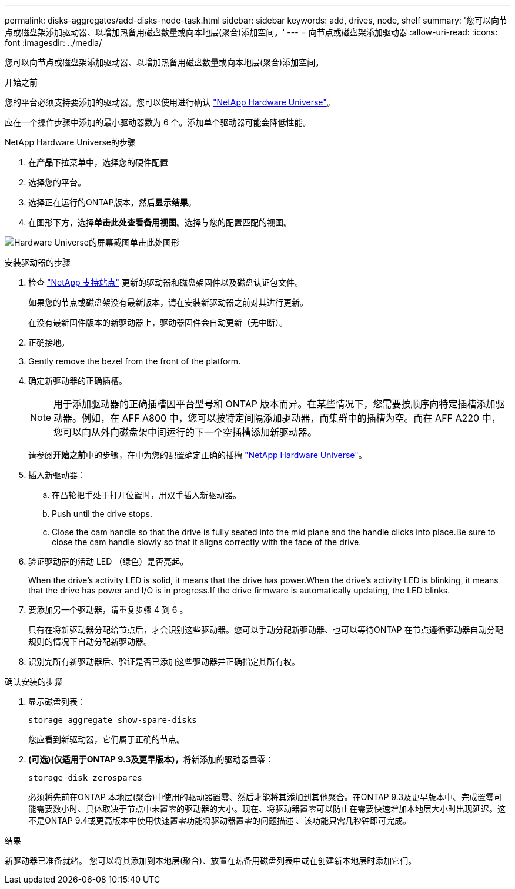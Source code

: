 ---
permalink: disks-aggregates/add-disks-node-task.html 
sidebar: sidebar 
keywords: add, drives, node, shelf 
summary: '您可以向节点或磁盘架添加驱动器、以增加热备用磁盘数量或向本地层(聚合)添加空间。' 
---
= 向节点或磁盘架添加驱动器
:allow-uri-read: 
:icons: font
:imagesdir: ../media/


[role="lead"]
您可以向节点或磁盘架添加驱动器、以增加热备用磁盘数量或向本地层(聚合)添加空间。

.开始之前
您的平台必须支持要添加的驱动器。您可以使用进行确认 link:https://hwu.netapp.com/["NetApp Hardware Universe"^]。

应在一个操作步骤中添加的最小驱动器数为 6 个。添加单个驱动器可能会降低性能。

.NetApp Hardware Universe的步骤
. 在**产品**下拉菜单中，选择您的硬件配置
. 选择您的平台。
. 选择正在运行的ONTAP版本，然后**显示结果**。
. 在图形下方，选择**单击此处查看备用视图**。选择与您的配置匹配的视图。


image:hardware-universe-more-info-graphic.png["Hardware Universe的屏幕截图单击此处图形"]

.安装驱动器的步骤
. 检查 link:https://mysupport.netapp.com/site/["NetApp 支持站点"^] 更新的驱动器和磁盘架固件以及磁盘认证包文件。
+
如果您的节点或磁盘架没有最新版本，请在安装新驱动器之前对其进行更新。

+
在没有最新固件版本的新驱动器上，驱动器固件会自动更新（无中断）。

. 正确接地。
. Gently remove the bezel from the front of the platform.
. 确定新驱动器的正确插槽。
+

NOTE: 用于添加驱动器的正确插槽因平台型号和 ONTAP 版本而异。在某些情况下，您需要按顺序向特定插槽添加驱动器。例如，在 AFF A800 中，您可以按特定间隔添加驱动器，而集群中的插槽为空。而在 AFF A220 中，您可以向从外向磁盘架中间运行的下一个空插槽添加新驱动器。

+
请参阅**开始之前**中的步骤，在中为您的配置确定正确的插槽 link:https://hwu.netapp.com/["NetApp Hardware Universe"^]。

. 插入新驱动器：
+
.. 在凸轮把手处于打开位置时，用双手插入新驱动器。
.. Push until the drive stops.
.. Close the cam handle so that the drive is fully seated into the mid plane and the handle clicks into place.Be sure to close the cam handle slowly so that it aligns correctly with the face of the drive.


. 验证驱动器的活动 LED （绿色）是否亮起。
+
When the drive's activity LED is solid, it means that the drive has power.When the drive's activity LED is blinking, it means that the drive has power and I/O is in progress.If the drive firmware is automatically updating, the LED blinks.

. 要添加另一个驱动器，请重复步骤 4 到 6 。
+
只有在将新驱动器分配给节点后，才会识别这些驱动器。您可以手动分配新驱动器、也可以等待ONTAP 在节点遵循驱动器自动分配规则的情况下自动分配新驱动器。

. 识别完所有新驱动器后、验证是否已添加这些驱动器并正确指定其所有权。


.确认安装的步骤
. 显示磁盘列表：
+
`storage aggregate show-spare-disks`

+
您应看到新驱动器，它们属于正确的节点。

. **(可选)(仅适用于ONTAP 9.3及更早版本)，**将新添加的驱动器置零：
+
`storage disk zerospares`

+
必须将先前在ONTAP 本地层(聚合)中使用的驱动器置零、然后才能将其添加到其他聚合。在ONTAP 9.3及更早版本中、完成置零可能需要数小时、具体取决于节点中未置零的驱动器的大小。现在、将驱动器置零可以防止在需要快速增加本地层大小时出现延迟。这不是ONTAP 9.4或更高版本中使用快速置零功能将驱动器置零的问题描述 、该功能只需几秒钟即可完成。



.结果
新驱动器已准备就绪。  您可以将其添加到本地层(聚合)、放置在热备用磁盘列表中或在创建新本地层时添加它们。
